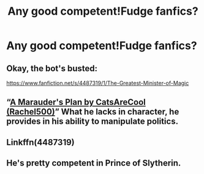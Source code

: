 #+TITLE: Any good competent!Fudge fanfics?

* Any good competent!Fudge fanfics?
:PROPERTIES:
:Author: redpxtato
:Score: 2
:DateUnix: 1610072008.0
:DateShort: 2021-Jan-08
:FlairText: Request
:END:

** Okay, the bot's busted:

[[https://www.fanfiction.net/s/4487319/1/The-Greatest-Minister-of-Magic]]
:PROPERTIES:
:Author: CryptidGrimnoir
:Score: 3
:DateUnix: 1610072717.0
:DateShort: 2021-Jan-08
:END:


** “[[https://archiveofourown.org/works/1085412/chapters/2182999][A Marauder's Plan by CatsAreCool (Rachel500)]]” What he lacks in character, he provides in his ability to manipulate politics.
:PROPERTIES:
:Author: ceplma
:Score: 2
:DateUnix: 1610073968.0
:DateShort: 2021-Jan-08
:END:


** Linkffn(4487319)
:PROPERTIES:
:Author: CryptidGrimnoir
:Score: 1
:DateUnix: 1610072367.0
:DateShort: 2021-Jan-08
:END:


** He's pretty competent in Prince of Slytherin.
:PROPERTIES:
:Author: EloImFizzy
:Score: 1
:DateUnix: 1610083076.0
:DateShort: 2021-Jan-08
:END:
